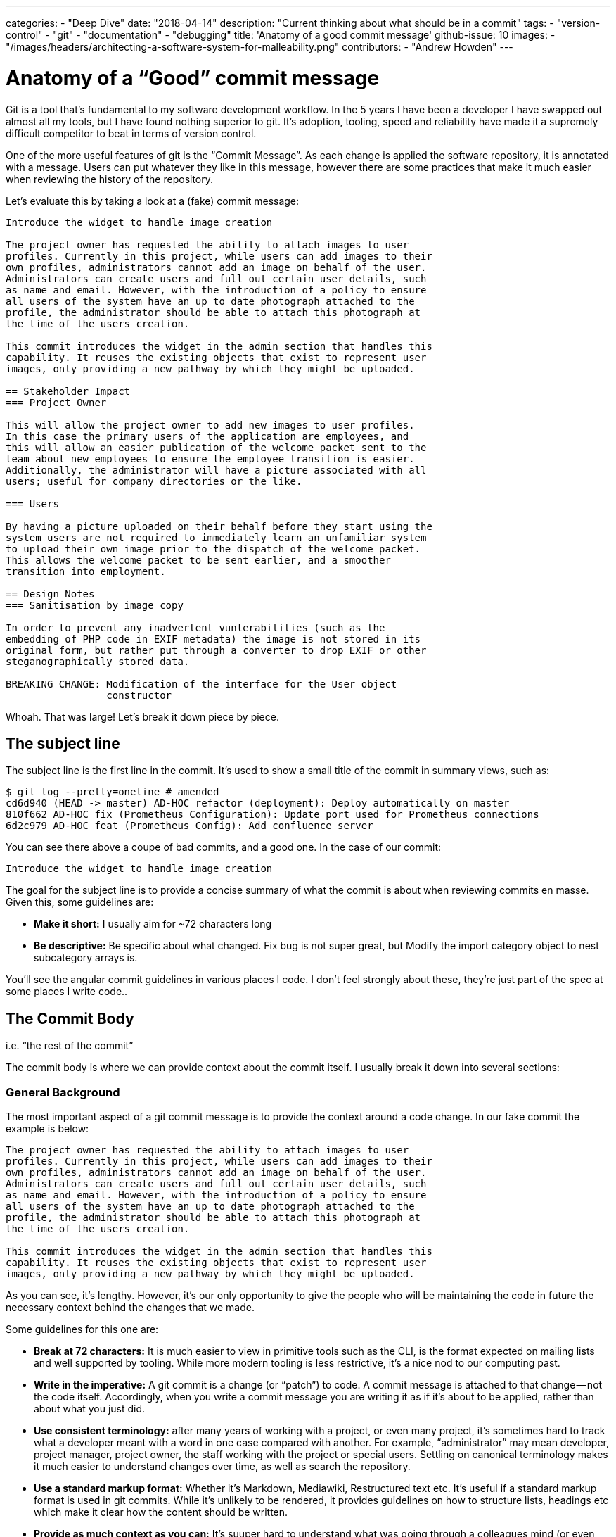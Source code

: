 ---
categories:
  - "Deep Dive"
date: "2018-04-14"
description: "Current thinking about what should be in a commit"
tags:
  - "version-control"
  - "git"
  - "documentation"
  - "debugging"
title: 'Anatomy of a good commit message'
github-issue: 10
// Todo: Fix this
images:
  - "/images/headers/architecting-a-software-system-for-malleability.png"
contributors:
  - "Andrew Howden"
---

= Anatomy of a “Good” commit message

Git is a tool that’s fundamental to my software development workflow. In the 5 years I have been a developer I have 
swapped out almost all my tools, but I have found nothing superior to git. It’s adoption, tooling, speed and reliability
have made it a supremely difficult competitor to beat in terms of version control.

One of the more useful features of git is the “Commit Message”. As each change is applied the software repository, it 
is annotated with a message. Users can put whatever they like in this message, however there are some practices that 
make it much easier when reviewing the history of the repository.

Let’s evaluate this by taking a look at a (fake) commit message:

[source,sh]
----
Introduce the widget to handle image creation

The project owner has requested the ability to attach images to user
profiles. Currently in this project, while users can add images to their
own profiles, administrators cannot add an image on behalf of the user.
Administrators can create users and full out certain user details, such
as name and email. However, with the introduction of a policy to ensure
all users of the system have an up to date photograph attached to the
profile, the administrator should be able to attach this photograph at
the time of the users creation.

This commit introduces the widget in the admin section that handles this
capability. It reuses the existing objects that exist to represent user
images, only providing a new pathway by which they might be uploaded.

== Stakeholder Impact
=== Project Owner

This will allow the project owner to add new images to user profiles.
In this case the primary users of the application are employees, and
this will allow an easier publication of the welcome packet sent to the
team about new employees to ensure the employee transition is easier.
Additionally, the administrator will have a picture associated with all
users; useful for company directories or the like.

=== Users

By having a picture uploaded on their behalf before they start using the
system users are not required to immediately learn an unfamiliar system
to upload their own image prior to the dispatch of the welcome packet.
This allows the welcome packet to be sent earlier, and a smoother
transition into employment.

== Design Notes
=== Sanitisation by image copy

In order to prevent any inadvertent vunlerabilities (such as the
embedding of PHP code in EXIF metadata) the image is not stored in its
original form, but rather put through a converter to drop EXIF or other
steganographically stored data.

BREAKING CHANGE: Modification of the interface for the User object
                 constructor
----


Whoah. That was large! Let’s break it down piece by piece.

== The subject line

The subject line is the first line in the commit. It’s used to show a small title of the commit in summary views, such as:

[source,bash]
----
$ git log --pretty=oneline # amended
cd6d940 (HEAD -> master) AD-HOC refactor (deployment): Deploy automatically on master
810f662 AD-HOC fix (Prometheus Configuration): Update port used for Prometheus connections
6d2c979 AD-HOC feat (Prometheus Config): Add confluence server
----

You can see there above a coupe of bad commits, and a good one. In the case of our commit:

[source,bash]
----
Introduce the widget to handle image creation
----

The goal for the subject line is to provide a concise summary of what the commit is about when reviewing commits en 
masse. Given this, some guidelines are:

- *Make it short:* I usually aim for ~72 characters long
- *Be descriptive:* Be specific about what changed. Fix bug is not super great, but Modify the import category object to 
  nest subcategory arrays is.

You’ll see the angular commit guidelines in various places I code. I don’t feel strongly about these, they’re just 
part of the spec at some places I write code..

== The Commit Body

i.e. “the rest of the commit”

The commit body is where we can provide context about the commit itself. I usually break it down into several sections:

=== General Background

The most important aspect of a git commit message is to provide the context around a code change. In our fake commit 
the example is below:

[source,bash]
----
The project owner has requested the ability to attach images to user
profiles. Currently in this project, while users can add images to their
own profiles, administrators cannot add an image on behalf of the user.
Administrators can create users and full out certain user details, such
as name and email. However, with the introduction of a policy to ensure
all users of the system have an up to date photograph attached to the
profile, the administrator should be able to attach this photograph at
the time of the users creation.

This commit introduces the widget in the admin section that handles this
capability. It reuses the existing objects that exist to represent user
images, only providing a new pathway by which they might be uploaded.
----

As you can see, it’s lengthy. However, it’s our only opportunity to give the people who will be maintaining the code in
future the necessary context behind the changes that we made.

Some guidelines for this one are:

- *Break at 72 characters:* It is much easier to view in primitive tools such as the CLI, is the format expected on 
  mailing lists and well supported by tooling. While more modern tooling is less restrictive, it’s a nice nod to our 
  computing past.
- *Write in the imperative:* A git commit is a change (or “patch”) to code. A commit message is attached to that 
  change — not the code itself. Accordingly, when you write a commit message you are writing it as if it’s about to be 
  applied, rather than about what you just did.
- *Use consistent terminology:* after many years of working with a project, or even many project, it’s sometimes hard to
  track what a developer meant with a word in one case compared with another. For example, “administrator” may mean 
  developer, project manager, project owner, the staff working with the project or special users. Settling on canonical
  terminology makes it much easier to understand changes over time, as well as search the repository.
- *Use a standard markup format:* Whether it’s Markdown, Mediawiki, Restructured text etc. It’s useful if a standard 
  markup format is used in git commits. While it’s unlikely to be rendered, it provides guidelines on how to structure
  lists, headings etc which make it clear how the content should be written.
- *Provide as much context as you can:* It’s suuper hard to understand what was going through a colleagues mind (or even
  your own) 6 months after the code has been committed. Providing the context allows understanding why the code was 
  changed, not simply how.

Though it’s not usually necessary, we can even go so far as doing ascii diagrams or other lists or other useful 
structures in a git log. Whatever is required to convey the context behind the commit.

Additionally, the guidelines here apply to subsequent sections.

=== Stakeholder Impact

Another large section:

[source,bash]
----
== Stakeholder Impact
=== Project Owner

This will allow the project owner to add new images to user profiles.
In this case the primary users of the application are employees, and
this will allow an easier publication of the welcome packet sent to the
team about new employees to ensure the employee transition is easier.
Additionally, the administrator will have a picture associated with all
users; useful for company directories or the like.

=== Users

By having a picture uploaded on their behalf before they start using the
system users are not required to immediately learn an unfamiliar system
to upload their own image prior to the dispatch of the welcome packet.
This allows the welcome packet to be sent earlier, and a smoother
transition into employment.
----

The stakeholder impact allows us to both mentally self-check and restate the intended goals on the work. By writing up
the impact on the people who are associated with this work, we clearly describe what we intend will be the outcome once
the changes are merged as well as to whom and why the changes matter.

Some tips for this section are:

- *List all stakeholders prior to writing notes:* By listing all those involved in a project before writing how our 
  changes will affect them, we ensure that we do not skip those who might not occur to us on first thought, and clearly
  spell out the implications for those users.
- *Restate the goals of the work in the context of the stakeholder:* Too often it’s easy to get lost in the 
  implementation of the work rather than the impetus that started it. I have adjusted more than one commit as I have 
  realised I forgot or misunderstood something as I was committing it.
- *Omit stakeholders you deliberately haven’t considered:* Sometimes, changes simply don’t concern a given stakeholder.
  Project owners often don’t care about server configuration changes or instrumentation improvements — but developers 
  do. In omitting them it’s clearly communicated they’re not the intended audience for the change.

=== Design Notes

[source,bash]
----
== Design Notes
=== Sanitisation by image copy

In order to prevent any inadvertent vunlerabilities (such as the
embedding of PHP code in EXIF metadata) the image is not stored in its
original form, but rather put through a converter to drop EXIF or other
steganographically stored data.
----

When doing any sort of development work, we make tradeoffs between various factors that we are implementing. However, 
these tradeoffs are not visible to users who are reviewing our code either doing code review, or simply when trying to 
understand the code at a future date.

By explicitly stating these tradeoffs, we add additional information that may help future developers as they revisit 
this code, or try and write other systems that are dependant on this system.

Some tips for this are:

- *Answer questions in design notes:* Whether in code review, chat or any other tooling try and answer questions by 
  adding them to the design notes, rather than simply replying inline. In this way, answers are recorded for all future
   developers rather than simply for that conversation.
- *Make notes during development:* Sometimes, when development work is particularly in depth, we forget the tradeoffs
  that we make as we write the code. Make notes during development about decisions you have made so they’re much easier
  to record in the commit.

=== Breaking Changes

[source,bash]
----
BREAKING CHANGE: Modification of the interface for the User object
                 constructor
----

This section makes it clear when things have changed that other users may have to be aware of, either when accepting
the patch or deciding on a version under which to release this software.

== Making that easy

The above is suuper hard to remember. I would find it impossible to reliably implement it all the time. However, git 
allows contemplating of commit messages! In this, we can add helpful pointers to let us remember this and other 
guidelines. For more information, see the following article:

- https://medium.com/sitewards/git-tips-template-your-commit-messages-187d8a2051b8

== In Summary

Git histories are an incredibly valuable tool. However, it’s sometimes not clear what delimits a “good” commit message
from a “bad” one. The above is a rough standard that I try and reach while developing, and one that I have found pays
off within a few months.

=== Thanks

- Tbaggery, who’s https://tbaggery.com/2008/04/19/a-note-about-git-commit-messages.html[guidelines] I shamelessly rip off
here.
- Matthew Gamble, who originally educated me at great pain about these things.
